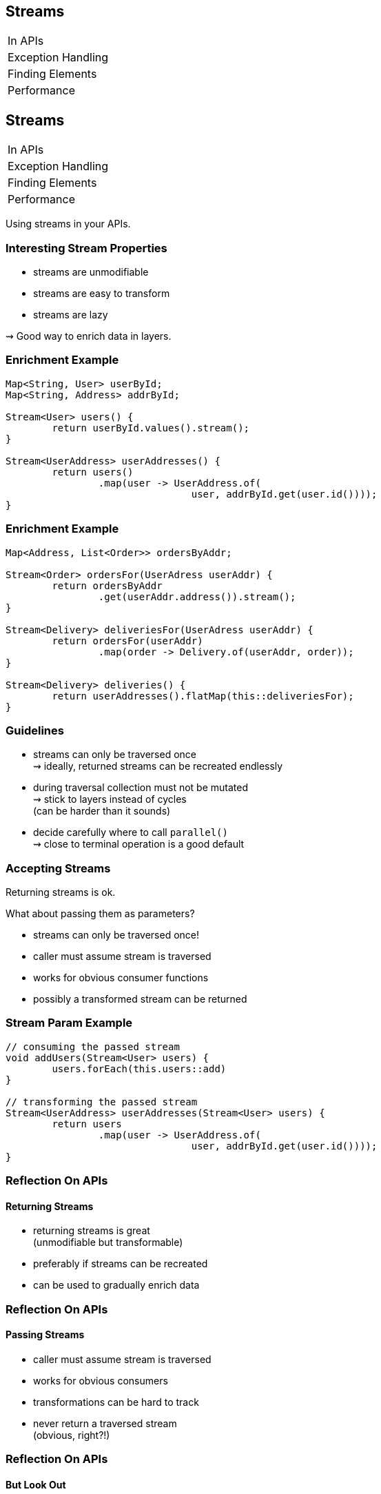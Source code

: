 == Streams

++++
<table class="toc">
	<tr><td>In APIs</td></tr>
	<tr><td>Exception Handling</td></tr>
	<tr><td>Finding Elements</td></tr>
	<tr><td>Performance</td></tr>
</table>
++++


== Streams

++++
<table class="toc">
	<tr class="toc-current"><td>In APIs</td></tr>
	<tr><td>Exception Handling</td></tr>
	<tr><td>Finding Elements</td></tr>
	<tr><td>Performance</td></tr>
</table>
++++

Using streams in your APIs.

=== Interesting Stream Properties

* streams are unmodifiable
* streams are easy to transform
* streams are lazy

⇝ Good way to enrich data in layers.

=== Enrichment Example

```java
Map<String, User> userById;
Map<String, Address> addrById;

Stream<User> users() {
	return userById.values().stream();
}

Stream<UserAddress> userAddresses() {
	return users()
		.map(user -> UserAddress.of(
				user, addrById.get(user.id())));
}
```

=== Enrichment Example

```java
Map<Address, List<Order>> ordersByAddr;

Stream<Order> ordersFor(UserAdress userAddr) {
	return ordersByAddr
		.get(userAddr.address()).stream();
}

Stream<Delivery> deliveriesFor(UserAdress userAddr) {
	return ordersFor(userAddr)
		.map(order -> Delivery.of(userAddr, order));
}

Stream<Delivery> deliveries() {
	return userAddresses().flatMap(this::deliveriesFor);
}
```

=== Guidelines

* streams can only be traversed once +
⇝ ideally, returned streams can be recreated endlessly
* during traversal collection must not be mutated +
⇝ stick to layers instead of cycles +
(can be harder than it sounds)
* decide carefully where to call `parallel()` +
⇝ close to terminal operation is a good default

=== Accepting Streams

Returning streams is ok.

What about passing them as parameters?

* streams can only be traversed once!
* caller must assume stream is traversed
* works for obvious consumer functions
* possibly a transformed stream can be returned

=== Stream Param Example

```java
// consuming the passed stream
void addUsers(Stream<User> users) {
	users.forEach(this.users::add)
}

// transforming the passed stream
Stream<UserAddress> userAddresses(Stream<User> users) {
	return users
		.map(user -> UserAddress.of(
				user, addrById.get(user.id())));
}
```

=== Reflection On APIs
==== Returning Streams

* returning streams is great +
(unmodifiable but transformable)
* preferably if streams can be recreated
* can be used to gradually enrich data

=== Reflection On APIs
==== Passing Streams

* caller must assume stream is traversed
* works for obvious consumers
* transformations can be hard to track
* never return a traversed stream +
(obvious, right?!)

=== Reflection On APIs
==== But Look Out

* streams can only be traversed once
* no mutation during traversal
* don't make chains too long or +
debuggability suffers


== Streams

++++
<table class="toc">
	<tr><td>In APIs</td></tr>
	<tr class="toc-current"><td>Exception Handling</td></tr>
	<tr><td>Finding Elements</td></tr>
	<tr><td>Performance</td></tr>
</table>
++++

Handling checked exceptions in Streams.

=== Setting the Scene

```java
Stream<User> parse(Stream<String> strings) {
	// compile error:
	// "Unhandled exception ParseException"
	return strings.map(this::parse);
}

User parse(String userString) throws ParseException {
	// ...
}
```

Which options do we have?

=== Try in Lambda

```java
Stream<User> parse(Stream<String> strings) {
	return strings
		.map(string -> { try {
				return parse(string);
			} catch (ParseException ex) {
				return null;
			}})
		.filter(Objects::nonNull);
}
```

* super ugly
* requires extra clean-up step
* handling exception locally can be hard
* troublesome elements "disappear"

=== Try in Method

```java
Stream<User> parse(Stream<String> strings) {
	return strings
			.map(this::tryParse)
			.filter(Objects::nonNull);
}

private User tryParse(String string) {
	try { return parse(string); }
	catch (ParseException ex) { return null; }
}
```

* somewhat ugly
* requires extra clean-up step ("far away")
* handling exception locally can be hard
* troublesome elements "disappear"

=== Sneaky Throws

How to "trick the compiler":

```java
static Function<T, R> hideException(
		CheckedFunction<T, R, Exception> function) {
	return element -> {
		try {
			return function.apply(element);
		} catch (Exception ex) {
			return sneakyThrow(ex);
		}
	};
}

// sneakyThrow does shenanigans with generics
// and unchecked casts to "confuse the compiler"
```

=== Sneaky Throws

```java
Stream<User> parse(Stream<String> strings) {
	return strings
		.map(Util.hideException(this::parse));
}
```

* very surprising (hides a bomb in the stream!)
* stream executor has to handle exception
* can't `try`-`catch(ParseException)` because +
checked exceptions need to be declared
* exception aborts stream pipeline

*Please never do that!*

=== Wrap in Unchecked

Another `Util` method:

```java
static Function<T, R> uncheckException(
		CheckedFunction<T, R, Exception> function) {
	return element -> {
		try {
			return function.apply(element);
		} catch (Exception ex) {
			// add special cases for RuntimeException,
			// InterruptedException, etc.
			throw new IllegalArgumentException(
				element, ex);
		}
	};
}
```

=== Wrap in Unchecked

```java
Stream<User> parse(Stream<String> strings) {
	return strings
		.map(Util.uncheckException(this::parse));
}
```

* stream executor has to handle exception
* exception aborts stream pipeline

=== Remove Trouble

Another `Util` method:

```java
static Function<T, Optional<R>> wrapOptional(
		CheckedFunction<T, R, Exception> function) {
	return element -> {
		try {
			return Optional.of(
				function.apply(element));
		} catch (Exception ex) {
			return Optional.empty();
		}
	};
}
```

=== Remove Trouble

```java
Stream<User> parse(Stream<String> strings) {
	return strings
		.map(Util.wrapOptional(this::parse))
		// Java 9: .flatMap(Optional::stream)
		.filter(Optional::isPresent)
		.map(Optional::get);
}
```

* requires extra clean-up step +
(at least supported by compiler)
* troublesome elements "disappear"

=== Expose With `Try`

`Try<T>` is similar to `Optional`:

* has two states (error or success)
* allows to process them with functions
* parameterized in type of success result

Another `Util` method:

```java
static Function<T, Try<R>> wrapTry(
		CheckedFunction<T, R, Exception> function) {
	return element -> Try.of(
		() -> function.apply(element));
}
```

=== Expose With `Try`

```java
Stream<Try<User>> parse(Stream<String> strings) {
	return strings
		.map(Util.wrapTry(this::parse));
}
```

* requires external library (e.g. http://vavr.io/[Vavr])
* encodes possibility of failure in API
* makes error available to caller
* error is encoded as Exception/Throwable

=== Expose With `Either`

`Either<L, R>` is similar to `Optional`:

* has two states (left or right)
* allows to process them with functions
* parameterized in types of left and right
* if used for failure/success, exception goes left +
(by convention)

=== Expose With `Either`

Another `Util` method:

```java
static Function<T, Either<EX, R>> wrapEither(
		CheckedFunction<T, R, EX> function) {
	return element -> {
		try {
			return Either.right(
				function.apply(element));
		} catch (Exception ex) {
			return Either.left((EX) ex);
		}
	};
}
```

=== Expose With `Either`

```java
Stream<Either<ParseException, User>> parse(
		Stream<String> strings) {
	return strings
		.map(Util.wrapEither(this::parse));
}
```

* requires external library (e.g. http://vavr.io/[Vavr])
* encodes possibility of failure in API
* makes error available to caller
* error has correct type

=== Reflection on Exceptions

* don't be smart and "trick the compiler"
* return a clean stream, no `null`!
* ideally, use types to express possibility of failure

Streams don't cooperate well with checked exceptions.

See that as a chance to use functional concepts +
for greater good of code base!

== Streams

++++
<table class="toc">
	<tr><td>In APIs</td></tr>
	<tr><td>Exception Handling</td></tr>
	<tr class="toc-current"><td>Finding Elements</td></tr>
	<tr><td>Performance</td></tr>
</table>
++++

Be careful how you find!

=== Finding First or Any

`Stream::findFirst` and `findAny`:

* return an arbitrary element from the Stream
* if stream has encounter order, +
`findFirst` returns first element

Often used after a filter.

=== Find Example

```java
Optional<User> findUser(String id) {
	return users.stream()
		.filter(user -> user.id().equals(id))
		.findFirst();
}
```

Same as the loop:

```java
Optional<User> findUser(String id) {
	for (User user : users)
		if (user.id().equals(id))
			return Optional.of(user);
	return Optional.empty();
}
```

=== Small Observation

I sometimes see the following:

* code's correctness depends on only +
one element passing the filter
* *but* there are no additional checks

*⇝ The easy solution might be the wrong one!*

[role="small-note"]
(Applies to the loop as well.)

=== Finding Only

Make sure there is only one element:

```java
Optional<User> findUser(String id) {
	return users.stream()
		.filter(user -> user.id().equals(id))
		.reduce(toOnlyElement());
}

static BinaryOperator toOnlyElement() {
	return (element, otherElement) -> {
		throw new IllegalArgumentException();
	};
}
```

(`Stream::collect` is an alternative to `reduce`.)

=== Properties of Finding Only

Upsides:

* guarantees correctness by failing fast
* expresses intent

Downsides:

* materializes entire stream

=== Reflection On Finding

If correctness depends on only one element +
surviving an ad-hoc filter:

* `findFirst`, `findAny` do not suffice
* use a reducer or collector to assert uniqueness
* comes with a performance penalty

==== Additional Sources

http://blog.codefx.org/java/stream-findfirst-findany-reduce/[Beware Of findFirst() And findAny()]


== Stream

++++
<table class="toc">
	<tr><td>In APIs</td></tr>
	<tr><td>Exception Handling</td></tr>
	<tr><td>Finding Elements</td></tr>
	<tr class="toc-current"><td>Performance</td></tr>
</table>
++++

Performance is too long to go into.

Great talk by Stuart Marks and Brian Goetz:

https://www.youtube.com/watch?v=iDplU7mOocU[Thinking in Parallel] (JavaOne 2016)
